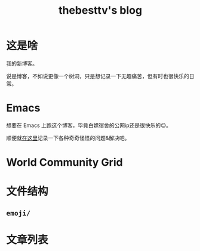 #+title: thebesttv's blog

* 这是啥
  我的新博客。

  说是博客，不如说更像一个树洞，只是想记录一下无趣痛苦，但有时也很快乐的日常。

* Emacs
  想要在 Emacs 上跑这个博客，毕竟白嫖宿舍的公网ip还是很快乐的😉。

  顺便就[[http:/blog/content/emacs/index.org][在这里]]记录一下各种奇奇怪怪的问题&解决吧。

* World Community Grid
#+begin_src elisp :exports results :results html
  (wcg-html "thebesttv")
#+end_src

* 文件结构
#+BEGIN_SRC sh :exports results :results code
  tree -I '*~'                    # ignore files ending with tilde
#+END_SRC

** =emoji/=

* 文章列表

#+NAME: articles
#+BEGIN_SRC elisp :exports results :results output drawer
  (directory-tree-to-org-link-list
   (directory-tree eserver-blog) 0)
#+END_SRC

#+RESULTS: articles
